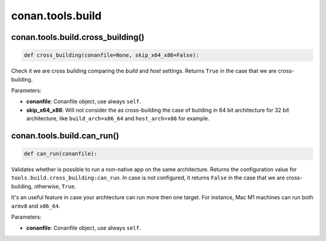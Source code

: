 .. _conan_tools_build:

conan.tools.build
=================

conan.tools.build.cross_building()
----------------------------------

.. code-block:: python

    def cross_building(conanfile=None, skip_x64_x86=False):


Check it we are cross building comparing the *build* and *host* settings. Returns ``True``
in the case that we are cross-building.

Parameters:

- **conanfile**: Conanfile object, use always ``self``.
- **skip_x64_x86**: Will not consider the as cross-building the case of building in 64 bit
  architecture for 32 bit architecture, like ``build_arch=x86_64`` and ``host_arch=x86``
  for example.


conan.tools.build.can_run()
----------------------------------

.. code-block:: python

    def can_run(conanfile):


Validates whether is possible to run a non-native app on the same architecture.
Returns the configuration value for ``tools.build.cross_building:can_run``. In case is not configured,
it returns ``False`` in the case that we are cross-building, otherwise, ``True``.

It's an useful feature in case your archtecture can run more then one target. For instance, Mac M1 machines can run both ``armv8`` and ``x86_64``.

Parameters:

- **conanfile**: Conanfile object, use always ``self``.
